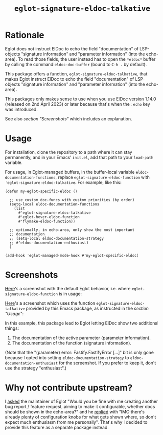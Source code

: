 #+TITLE: ~eglot-signature-eldoc-talkative~

* Rationale

Eglot does not instruct ElDoc to echo the field "documentation" of
LSP-objects "signature information" and "parameter information" (into
the echo-area). To read those fields, the user instead has to open the
=*eldoc*= buffer by calling the command ~eldoc-doc-buffer~ (bound to
=C-h .= by default).

This package offers a function, ~eglot-signature-eldoc-talkative~,
that makes Eglot instruct ElDoc to echo the field "documentation" of
LSP-objects "signature information" and "parameter information" (into
the echo-area).

This packages only makes sense to use when you use ElDoc version
1.14.0 (released on 2nd April 2023) or later because that's when the
=:echo= key was introduced.

See also [[* Screenshots][section "Screenshots"]] which includes an explanation.

* Usage

For installation, clone the repository to a path where it can stay
permanently, and in your Emacs' =init.el=, add that path to your
~load-path~ variable.

For usage, in Eglot-managed buffers, in the buffer-local variable
~eldoc-documentation-functions~, replace
~eglot-signature-eldoc-function~ with
~'eglot-signature-eldoc-talkative~. For example, like this:

#+begin_src elisp
(defun my-eglot-specific-eldoc ()

  ;; use custom doc-funcs with custom priorities (by order)
  (setq-local eldoc-documentation-functions
    (list
      #'eglot-signature-eldoc-talkative
      #'eglot-hover-eldoc-function
      #'flymake-eldoc-function))

  ;; optionally, in echo-area, only show the most important
  ;; documentation
  ;; (setq-local eldoc-documentation-strategy
  ;; #'eldoc-documentation-enthusiast)
  )

(add-hook 'eglot-managed-mode-hook #'my-eglot-specific-eldoc)
#+end_src

* Screenshots

[[https://codeberg.org/mekeor/emacs-eglot-signature-eldoc-talkative/raw/branch/screenshots/default.png][Here]]'s a screenshot with the default Eglot behavior, i.e. where
~eglot-signature-eldoc-function~ is in usage:

#+html: <img src="https://codeberg.org/mekeor/emacs-eglot-signature-eldoc-talkative/raw/branch/screenshots/default.png">

[[https://codeberg.org/mekeor/emacs-eglot-signature-eldoc-talkative/raw/branch/screenshots/talkative.png][Here]]'s a screenshot which uses the function
~eglot-signature-eldoc-talkative~ provided by this Emacs package, as
instructed in the [[* Usage][section "Usage"]]:

#+html: <img src="https://codeberg.org/mekeor/emacs-eglot-signature-eldoc-talkative/raw/branch/screenshots/talkative.png">

In this example, this package lead to Eglot letting ElDoc show two
additional things:

1. The documentation of the active parameter (parameter information).
2. The documentation of the function (signature information).

(Note that the "(parameter) error: Fastify.FastifyError […]" bit is
only gone because I opted into setting ~eldoc-documentation-strategy~
to ~eldoc-documentation-enthusiast~ for the screenshot. If you prefer
to keep it, don't use the strategy "enthusiast".)

* Why not contribute upstream?

I [[https://lists.gnu.org/archive/html/bug-gnu-emacs/2023-04/msg00613.html][asked]] the maintainer of Eglot "Would you be fine with me creating
another bug report / feature request, aiming to make it configurable,
whether docs should be shown in the echo-area?" and he [[https://lists.gnu.org/archive/html/bug-gnu-emacs/2023-04/msg00618.html][replied]] with
"IMO there's already plenty of configuration knobs for what gets shown
where, so don't expect much enthusiasm from me personally". That's why
I decided to provide this feature as a separate package instead.
